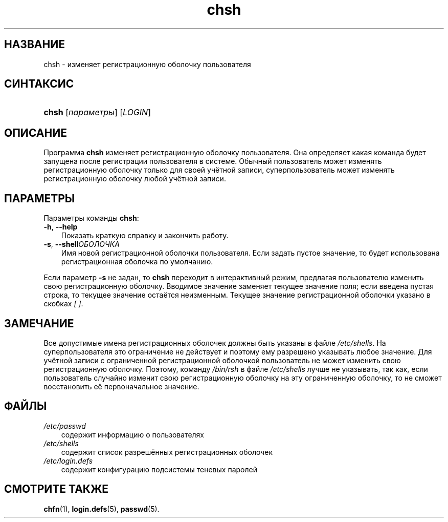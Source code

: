 .\"     Title: chsh
.\"    Author: 
.\" Generator: DocBook XSL Stylesheets v1.70.1 <http://docbook.sf.net/>
.\"      Date: 07/19/2006
.\"    Manual: Пользовательские команды
.\"    Source: Пользовательские команды
.\"
.TH "chsh" "1" "07/19/2006" "Пользовательские команды" "Пользовательские команды"
.\" disable hyphenation
.nh
.\" disable justification (adjust text to left margin only)
.ad l
.SH "НАЗВАНИЕ"
chsh \- изменяет регистрационную оболочку пользователя
.SH "СИНТАКСИС"
.HP 5
\fBchsh\fR [\fIпараметры\fR] [\fILOGIN\fR]
.SH "ОПИСАНИЕ"
.PP
Программа
\fBchsh\fR
изменяет регистрационную оболочку пользователя. Она определяет какая команда будет запущена после регистрации пользователя в системе. Обычный пользователь может изменять регистрационную оболочку только для своей учётной записи, суперпользователь может изменять регистрационную оболочку любой учётной записи.
.SH "ПАРАМЕТРЫ"
.PP
Параметры команды
\fBchsh\fR:
.TP 3n
\fB\-h\fR, \fB\-\-help\fR
Показать краткую справку и закончить работу.
.TP 3n
\fB\-s\fR, \fB\-\-shell\fR\fIОБОЛОЧКА\fR
Имя новой регистрационной оболочки пользователя. Если задать пустое значение, то будет использована регистрационная оболочка по умолчанию.
.PP
Если параметр
\fB\-s\fR
не задан, то
\fBchsh\fR
переходит в интерактивный режим, предлагая пользователю изменить свою регистрационную оболочку. Вводимое значение заменяет текущее значение поля; если введена пустая строка, то текущее значение остаётся неизменным. Текущее значение регистрационной оболочки указано в скобках
\fI[ ]\fR.
.SH "ЗАМЕЧАНИЕ"
.PP
Все допустимые имена регистрационных оболочек должны быть указаны в файле
\fI/etc/shells\fR. На суперпользователя это ограничение не действует и поэтому ему разрешено указывать любое значение. Для учётной записи с ограниченной регистрационной оболочкой пользователь не может изменить свою регистрационную оболочку. Поэтому, команду
\fI/bin/rsh\fR
в файле
\fI/etc/shells\fR
лучше не указывать, так как, если пользователь случайно изменит свою регистрационную оболочку на эту ограниченную оболочку, то не сможет восстановить её первоначальное значение.
.SH "ФАЙЛЫ"
.TP 3n
\fI/etc/passwd\fR
содержит информацию о пользователях
.TP 3n
\fI/etc/shells\fR
содержит список разрешённых регистрационных оболочек
.TP 3n
\fI/etc/login.defs\fR
содержит конфигурацию подсистемы теневых паролей
.SH "СМОТРИТЕ ТАКЖЕ"
.PP
\fBchfn\fR(1),
\fBlogin.defs\fR(5),
\fBpasswd\fR(5).
